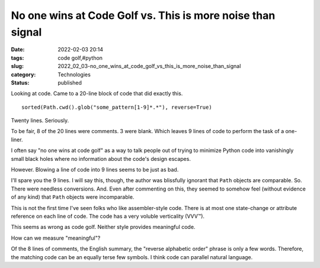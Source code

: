 No one wins at Code Golf vs. This is more noise than signal
===========================================================

:date: 2022-02-03 20:14
:tags: code golf,#python
:slug: 2022_02_03-no_one_wins_at_code_golf_vs_this_is_more_noise_than_signal
:category: Technologies
:status: published

Looking at code. Came to a 20-line block of code that did exactly this.

::

   sorted(Path.cwd().glob("some_pattern[1-9]*.*"), reverse=True)

Twenty lines. Seriously.

To be fair, 8 of the 20 lines were comments. 3 were blank. Which leaves
9 lines of code to perform the task of a one-liner.

I often say "no one wins at code golf" as a way to talk people out of
trying to minimize Python code into vanishingly small black holes where
no information about the code's design escapes.

However. Blowing a line of code into 9 lines seems to be just as bad.

I'll spare you the 9 lines. I will say this, though, the author was
blissfully ignorant that ``Path`` objects are comparable. So. There were
needless conversions. And. Even after commenting on this, they seemed to
somehow feel (without evidence of any kind) that ``Path`` objects were
incomparable.

This is not the first time I've seen folks who like assembler-style
code. There is at most one state-change or attribute reference on each
line of code. The code has a very voluble verticality (VVV™).

This seems as wrong as code golf.  Neither style provides meaningful
code.

How can we measure "meaningful"?

Of the 8 lines of comments, the English summary, the "reverse alphabetic
order" phrase is only a few words. Therefore, the matching code can be
an equally terse few symbols. I think code can parallel natural
language.





